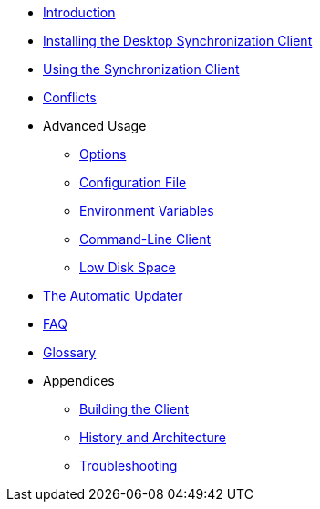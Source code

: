 * xref:index.adoc[Introduction]
* xref:installing.adoc[Installing the Desktop Synchronization Client]
* xref:navigating.adoc[Using the Synchronization Client]
* xref:conflicts.adoc[Conflicts]

* Advanced Usage
** xref:advanced_usage/options.adoc[Options]
** xref:advanced_usage/configuration_file.adoc[Configuration File]
** xref:advanced_usage/environment_variables.adoc[Environment Variables]
** xref:advanced_usage/command_line_client.adoc[Command-Line Client]
** xref:advanced_usage/low_disk_space.adoc[Low Disk Space]

* xref:automatic_updater.adoc[The Automatic Updater]
* xref:faq.adoc[FAQ]
* xref:glossary.adoc[Glossary]

* Appendices
** xref:building.adoc[Building the Client]
** xref:architecture.adoc[History and Architecture]
** xref:troubleshooting.adoc[Troubleshooting]

